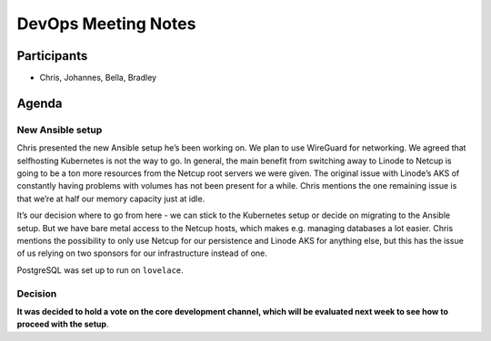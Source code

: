 DevOps Meeting Notes
====================

Participants
------------

-  Chris, Johannes, Bella, Bradley

Agenda
------

New Ansible setup
~~~~~~~~~~~~~~~~~

Chris presented the new Ansible setup he’s been working on. We plan to
use WireGuard for networking. We agreed that selfhosting Kubernetes is
not the way to go. In general, the main benefit from switching away to
Linode to Netcup is going to be a ton more resources from the Netcup
root servers we were given. The original issue with Linode’s AKS of
constantly having problems with volumes has not been present for a
while. Chris mentions the one remaining issue is that we’re at half our
memory capacity just at idle.

It’s our decision where to go from here - we can stick to the Kubernetes
setup or decide on migrating to the Ansible setup. But we have bare
metal access to the Netcup hosts, which makes e.g. managing databases a
lot easier. Chris mentions the possibility to only use Netcup for our
persistence and Linode AKS for anything else, but this has the issue of
us relying on two sponsors for our infrastructure instead of one.

PostgreSQL was set up to run on ``lovelace``.

Decision
~~~~~~~~

**It was decided to hold a vote on the core development channel, which
will be evaluated next week to see how to proceed with the setup**.

.. raw:: html

   <!-- vim: set textwidth=80 sw=2 ts=2: -->
